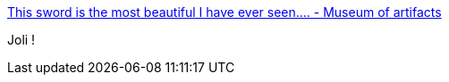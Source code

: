 :jbake-type: post
:jbake-status: published
:jbake-title: This sword is the most beautiful I have ever seen.... - Museum of artifacts
:jbake-tags: art,artisanat,armes,_mois_sept.,_année_2016
:jbake-date: 2016-09-06
:jbake-depth: ../
:jbake-uri: shaarli/1473159253000.adoc
:jbake-source: https://nicolas-delsaux.hd.free.fr/Shaarli?searchterm=http%3A%2F%2Fmuseum-of-artifacts.eu%2Fpost%2F149974826917%2Fthis-sword-is-the-most-beautiful-i-have-ever-seen&searchtags=art+artisanat+armes+_mois_sept.+_ann%C3%A9e_2016
:jbake-style: shaarli

http://museum-of-artifacts.eu/post/149974826917/this-sword-is-the-most-beautiful-i-have-ever-seen[This sword is the most beautiful I have ever seen.... - Museum of artifacts]

Joli !
